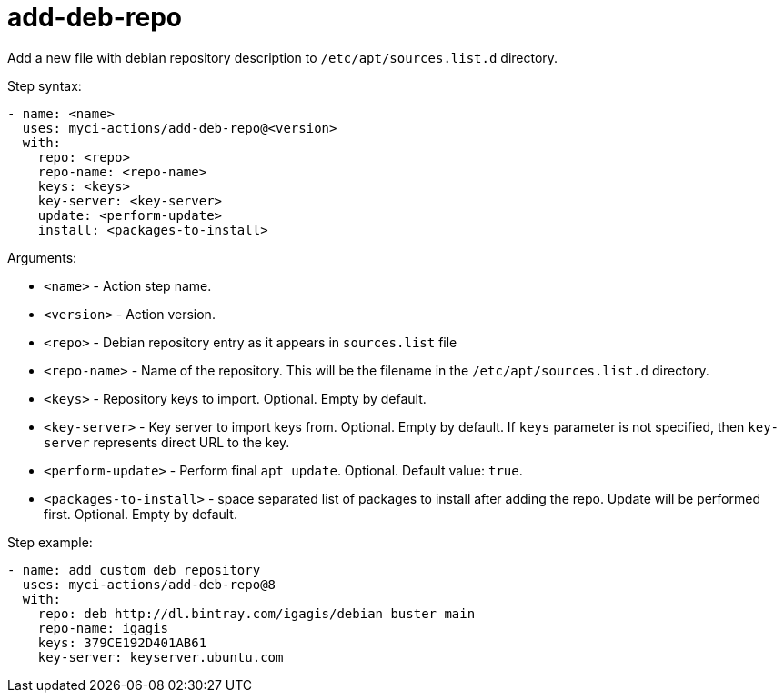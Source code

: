 = add-deb-repo

Add a new file with debian repository description to `/etc/apt/sources.list.d` directory.

Step syntax:

....
- name: <name>
  uses: myci-actions/add-deb-repo@<version>
  with:
    repo: <repo>
    repo-name: <repo-name>
    keys: <keys>
    key-server: <key-server>
    update: <perform-update>
    install: <packages-to-install>
....

Arguments:

- `<name>` - Action step name.
- `<version>` - Action version.
- `<repo>` - Debian repository entry as it appears in `sources.list` file
- `<repo-name>` - Name of the repository. This will be the filename in the `/etc/apt/sources.list.d` directory.
- `<keys>` - Repository keys to import. Optional. Empty by default.
- `<key-server>` - Key server to import keys from. Optional. Empty by default. If `keys` parameter is not specified, then `key-server` represents direct URL to the key.
- `<perform-update>` - Perform final `apt update`. Optional. Default value: `true`.
- `<packages-to-install>` - space separated list of packages to install after adding the repo. Update will be performed first. Optional. Empty by default.


Step example:
....
- name: add custom deb repository
  uses: myci-actions/add-deb-repo@8
  with:
    repo: deb http://dl.bintray.com/igagis/debian buster main
    repo-name: igagis
    keys: 379CE192D401AB61
    key-server: keyserver.ubuntu.com
....
